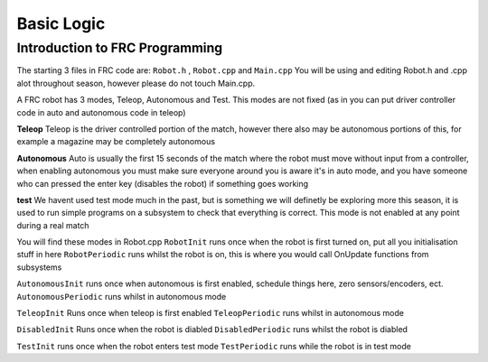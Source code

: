 Basic Logic 
=============


Introduction to FRC Programming
------------------------------------

The starting 3 files in FRC code are: ``Robot.h`` , ``Robot.cpp`` and ``Main.cpp``
You will be using and editing Robot.h and .cpp alot throughout season, however please do not touch Main.cpp.



A FRC robot has 3 modes, Teleop, Autonomous and Test. This modes are not fixed (as in you can put driver controller code in auto and autonomous code in teleop)

**Teleop** 
Teleop is the driver controlled portion of the match, however there also may be autonomous portions of this, for example a magazine may be completely autonomous 

**Autonomous** 
Auto is usually the first 15 seconds of the match where the robot must move without input from a controller, when enabling autonomous you must make sure everyone around you is aware it's in auto mode, and you have someone who can pressed the enter key (disables the robot) if something goes working

**test** 
We havent used test mode much in the past, but is something we will definetly be exploring more this season, it is used to run simple programs on a subsystem to check that everything is correct. This mode is not enabled at any point during a real match 


You will find these modes in Robot.cpp 
``RobotInit`` runs once when the robot is first turned on, put all you initialisation stuff in here 
``RobotPeriodic`` runs whilst the robot is on, this is where you would call OnUpdate functions from subsystems 

``AutonomousInit`` runs once when autonomous is first enabled, schedule things here, zero sensors/encoders, ect. 
``AutonomousPeriodic`` runs whilst in autonomous mode 

``TeleopInit`` Runs once when teleop is first enabled 
``TeleopPeriodic`` runs whilst in autonomous mode 

``DisabledInit`` Runs once when the robot is diabled 
``DisabledPeriodic`` runs whilst the robot is diabled 

``TestInit`` runs once when the robot enters test mode
``TestPeriodic`` runs while the robot is in test mode 

